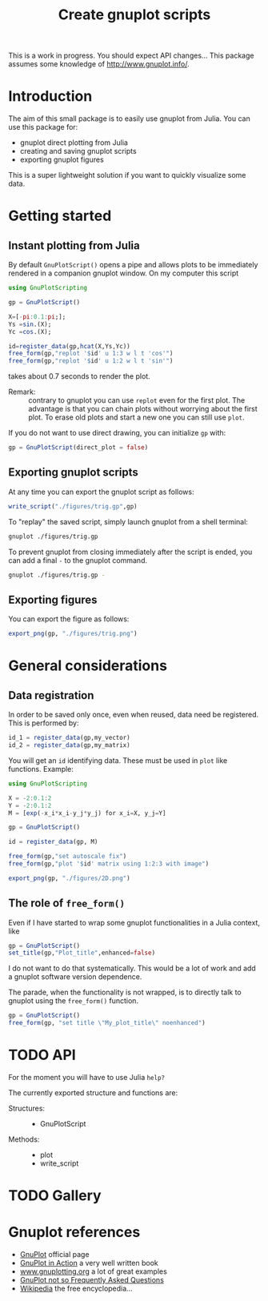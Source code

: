 #+options: H:3 toc:t num:t \\n:nil ::t |:t ^:{} -:t f:t *:t tex:t d:t tags:not-in-toc
#+title: Create gnuplot scripts

This is a work in progress. You should expect API changes... This
package assumes some knowledge of [[http://www.gnuplot.info/][http://www.gnuplot.info/]].

* Table of contents                                            :TOC:noexport:
- [[#introduction][Introduction]]
- [[#getting-started][Getting started]]
  - [[#instant-plotting-from-julia][Instant plotting from Julia]]
  - [[#exporting-gnuplot-scripts][Exporting gnuplot scripts]]
  - [[#exporting-figures][Exporting figures]]
- [[#general-considerations][General considerations]]
  - [[#data-registration][Data registration]]
  - [[#the-role-of-free_form][The role of =free_form()=]]
- [[#api][API]]
- [[#gallery][Gallery]]
- [[#gnuplot-references][Gnuplot references]]

* Introduction

The aim of this small package is to easily use gnuplot from
Julia. You can use this package for:
- gnuplot direct plotting from Julia
- creating and saving gnuplot scripts
- exporting gnuplot figures 

This is a super lightweight solution if you want to quickly visualize
some data.
  
* Getting started

** Instant plotting from Julia

By default =GnuPlotScript()= opens a pipe and allows plots to be
immediately rendered in a companion gnuplot window. On my computer
this script

#+begin_src julia :exports code :epilogue "export_png(gp, \"./figures/trig.png\")"
  using GnuPlotScripting          

  gp = GnuPlotScript()

  X=[-pi:0.1:pi;];
  Ys =sin.(X);
  Yc =cos.(X);

  id=register_data(gp,hcat(X,Ys,Yc))
  free_form(gp,"replot '$id' u 1:3 w l t 'cos'")
  free_form(gp,"replot '$id' u 1:2 w l t 'sin'")
#+end_src

#+RESULTS:

takes about 0.7 seconds to render the plot.

[[file:figures/trig.png][file:./figures/trig.png]]

- Remark: :: contrary to gnuplot you can use =replot= even for the first
  plot. The advantage is that you can chain plots without worrying
  about the first plot. To erase old plots and start a new one you can
  still use =plot=.

If you do not want to use direct drawing, you can initialize =gp= with:

#+begin_src julia :exports code :eval never
  gp = GnuPlotScript(direct_plot = false)
#+end_src

** Exporting gnuplot scripts

At any time you can export the gnuplot script as follows:

#+begin_src julia :exports code :eval never
  write_script("./figures/trig.gp",gp)
#+end_src

To "replay" the saved script, simply launch gnuplot from a shell
terminal:

#+begin_src sh :eval never
  gnuplot ./figures/trig.gp 
#+end_src

To prevent gnuplot from closing immediately after the script is ended,
you can add a final =-= to the gnuplot command.

#+begin_src sh :eval never
  gnuplot ./figures/trig.gp -
#+end_src

** Exporting figures

You can export the figure as follows:

#+begin_src julia :exports code :eval never
  export_png(gp, "./figures/trig.png")
#+end_src

* General considerations

** Data registration

In order to be saved only once, even when reused, data need be
registered. This is performed by:
#+begin_src julia :eval never
  id_1 = register_data(gp,my_vector)
  id_2 = register_data(gp,my_matrix)
#+end_src

You will get an =id= identifying data. These must be used in =plot= like
functions. Example:

#+begin_src julia
  using GnuPlotScripting

  X = -2:0.1:2
  Y = -2:0.1:2
  M = [exp(-x_i*x_i-y_j*y_j) for x_i=X, y_j=Y]

  gp = GnuPlotScript()

  id = register_data(gp, M)

  free_form(gp,"set autoscale fix")
  free_form(gp,"plot '$id' matrix using 1:2:3 with image")

  export_png(gp, "./figures/2D.png")
#+end_src

#+RESULTS:


[[file:figures/2D.png][file:./figures/2D.png]]

** The role of =free_form()=

Even if I have started to wrap some gnuplot functionalities in a Julia
context, like

#+begin_src julia :eval never
  gp = GnuPlotScript()
  set_title(gp,"Plot_title",enhanced=false)
#+end_src

I do not want to do that systematically. This would be a lot of
work and add a gnuplot software version dependence.

The parade, when the functionality is not wrapped, is to directly talk
to gnuplot using the =free_form()= function.

#+begin_src julia :eval never
  gp = GnuPlotScript()
  free_form(gp, "set title \"My_plot_title\" noenhanced")
#+end_src

* TODO API

For the moment you will have to use Julia =help?=

The currently exported structure and functions are:

- Structures: ::
  - GnuPlotScript 

- Methods: ::
  - plot
  - write_script


* TODO Gallery

* Gnuplot references

- [[http://www.gnuplot.info/][GnuPlot]] official page  
- [[https://www.manning.com/books/gnuplot-in-action-second-edition][GnuPlot in Action]] a very well written book 
- [[http://www.gnuplotting.org/][www.gnuplotting.org]] a lot of great examples
- [[http://folk.uio.no/inf3330/scripting/doc/gnuplot/Kawano/index-e.html][GnuPlot not so Frequently Asked Questions]]
- [[https://en.wikipedia.org/wiki/Gnuplot][Wikipedia]] the free encyclopedia...


